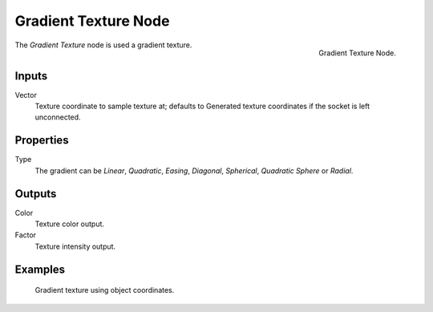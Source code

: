 .. _bpy.types.ShaderNodeTexGradient:

*********************
Gradient Texture Node
*********************

.. figure:: /images/render_cycles_nodes_textures_gradient-texture.png
   :align: right

   Gradient Texture Node.


The *Gradient Texture* node is used a gradient texture.


Inputs
======

Vector
   Texture coordinate to sample texture at;
   defaults to Generated texture coordinates if the socket is left unconnected.


Properties
==========

Type
   The gradient can be *Linear*, *Quadratic*, *Easing*, *Diagonal*,
   *Spherical*, *Quadratic Sphere* or *Radial*.


Outputs
=======

Color
   Texture color output.
Factor
   Texture intensity output.


Examples
========

.. figure:: /images/cycles_nodes_tex_gradient_example.jpg
   :width: 200px

   Gradient texture using object coordinates.
